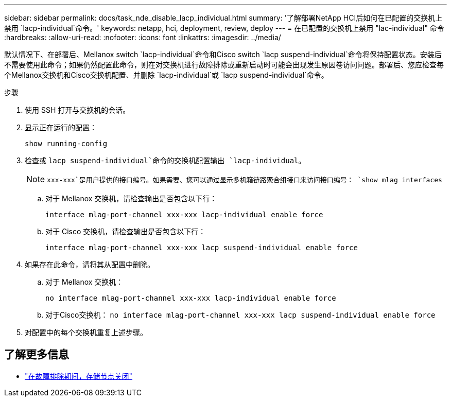 ---
sidebar: sidebar 
permalink: docs/task_nde_disable_lacp_individual.html 
summary: '了解部署NetApp HCI后如何在已配置的交换机上禁用 `lacp-individual`命令。' 
keywords: netapp, hci, deployment, review, deploy 
---
= 在已配置的交换机上禁用 "lac-individual" 命令
:hardbreaks:
:allow-uri-read: 
:nofooter: 
:icons: font
:linkattrs: 
:imagesdir: ../media/


[role="lead"]
默认情况下、在部署后、Mellanox switch `lacp-individual`命令和Cisco switch `lacp suspend-individual`命令将保持配置状态。安装后不需要使用此命令；如果仍然配置此命令，则在对交换机进行故障排除或重新启动时可能会出现发生原因卷访问问题。部署后、您应检查每个Mellanox交换机和Cisco交换机配置、并删除 `lacp-individual`或 `lacp suspend-individual`命令。

.步骤
. 使用 SSH 打开与交换机的会话。
. 显示正在运行的配置：
+
`show running-config`

. 检查或 `lacp suspend-individual`命令的交换机配置输出 `lacp-individual`。
+

NOTE:  `xxx-xxx`是用户提供的接口编号。如果需要、您可以通过显示多机箱链路聚合组接口来访问接口编号： `show mlag interfaces`

+
.. 对于 Mellanox 交换机，请检查输出是否包含以下行：
+
`interface mlag-port-channel xxx-xxx lacp-individual enable force`

.. 对于 Cisco 交换机，请检查输出是否包含以下行：
+
`interface mlag-port-channel xxx-xxx lacp suspend-individual enable force`



. 如果存在此命令，请将其从配置中删除。
+
.. 对于 Mellanox 交换机：
+
`no interface mlag-port-channel xxx-xxx lacp-individual enable force`

.. 对于Cisco交换机：
`no interface mlag-port-channel xxx-xxx lacp suspend-individual enable force`


. 对配置中的每个交换机重复上述步骤。


[discrete]
== 了解更多信息

* https://kb.netapp.com/Advice_and_Troubleshooting/Flash_Storage/SF_Series/SolidFire_Bond10G_goes_down_when_flapping_an_interface_during_troubleshooting["在故障排除期间，存储节点关闭"^]

